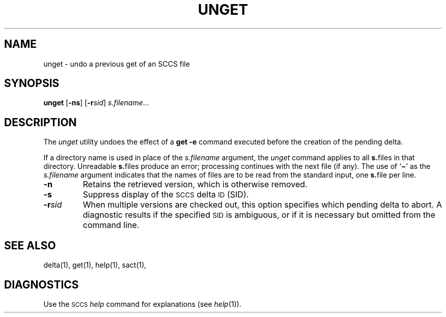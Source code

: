 .\"
.\" CDDL HEADER START
.\"
.\" The contents of this file are subject to the terms of the
.\" Common Development and Distribution License (the "License").  
.\" You may not use this file except in compliance with the License.
.\"
.\" You can obtain a copy of the license at usr/src/OPENSOLARIS.LICENSE
.\" or http://www.opensolaris.org/os/licensing.
.\" See the License for the specific language governing permissions
.\" and limitations under the License.
.\"
.\" When distributing Covered Code, include this CDDL HEADER in each
.\" file and include the License file at usr/src/OPENSOLARIS.LICENSE.
.\" If applicable, add the following below this CDDL HEADER, with the
.\" fields enclosed by brackets "[]" replaced with your own identifying
.\" information: Portions Copyright [yyyy] [name of copyright owner]
.\"
.\" CDDL HEADER END
.\" Copyright (c) 1990, Sun Microsystems, Inc.
.\"
.\" Portions Copyright (c) 2007 Gunnar Ritter, Freiburg i. Br., Germany
.\"
.\" Sccsid @(#)unget.1	1.7 (gritter) 2/16/07
.\"
.\" from OpenSolaris sccs-unget 1 "11 Oct 1990" "SunOS 5.11" "User Commands"
.TH UNGET 1 "2/16/07" "Heirloom Development Tools" "User Commands"
.SH NAME
unget \- undo a previous get of an SCCS file
.SH SYNOPSIS
\fBunget\fR [\fB\-ns\fR] [\fB\-r\fR\fIsid\fR] \fIs.filename\fR...
.SH DESCRIPTION
.LP
The \fIunget\fR utility undoes the effect of a \fBget\ \-e\fR command executed before the creation of the pending delta.
.PP
If a directory name is used in place of the \fIs.filename\fR argument, the \fIunget\fR command applies to all \fBs.\fRfiles in that directory. Unreadable \fBs.\fRfiles produce an error; processing continues with the next file (if any). The use of `\fB\(mi\fR' as the \fIs.filename\fR argument indicates that the names of files are to be read from the standard input, one \fBs.\fRfile per
line.
.TP
\fB\-n\fR
Retains the retrieved version, which is otherwise removed.
.TP
\fB\-s\fR
Suppress display of the \s-1SCCS\s+1 delta \s-1ID\s+1 (SID).
.TP
\fB\-r\fR\fIsid\fR
When multiple versions are checked out, this option specifies which pending delta to abort.
A diagnostic results if the specified \s-1SID\s+1 is ambiguous, or if it is necessary but omitted from the command line.
.SH SEE ALSO
.LP
delta(1),
get(1),
help(1),
sact(1),
.SH DIAGNOSTICS
Use the \s-1SCCS\s+1 \fIhelp\fR command for explanations (see 
\fIhelp\fR(1)).
